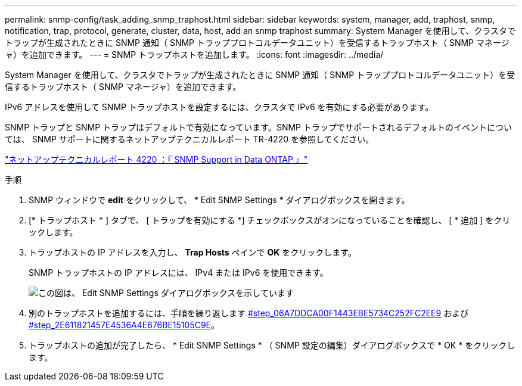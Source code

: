 ---
permalink: snmp-config/task_adding_snmp_traphost.html 
sidebar: sidebar 
keywords: system, manager, add, traphost, snmp, notification, trap, protocol, generate, cluster, data, host, add an snmp traphost 
summary: System Manager を使用して、クラスタでトラップが生成されたときに SNMP 通知（ SNMP トラッププロトコルデータユニット）を受信するトラップホスト（ SNMP マネージャ）を追加できます。 
---
= SNMP トラップホストを追加します。
:icons: font
:imagesdir: ../media/


[role="lead"]
System Manager を使用して、クラスタでトラップが生成されたときに SNMP 通知（ SNMP トラッププロトコルデータユニット）を受信するトラップホスト（ SNMP マネージャ）を追加できます。

IPv6 アドレスを使用して SNMP トラップホストを設定するには、クラスタで IPv6 を有効にする必要があります。

SNMP トラップと SNMP トラップはデフォルトで有効になっています。SNMP トラップでサポートされるデフォルトのイベントについては、 SNMP サポートに関するネットアップテクニカルレポート TR-4220 を参照してください。

http://www.netapp.com/us/media/tr-4220.pdf["ネットアップテクニカルレポート 4220 ：『 SNMP Support in Data ONTAP 』"^]

.手順
. SNMP ウィンドウで *edit* をクリックして、 * Edit SNMP Settings * ダイアログボックスを開きます。
. [* トラップホスト * ] タブで、 [ トラップを有効にする *] チェックボックスがオンになっていることを確認し、 [ * 追加 ] をクリックします。
. トラップホストの IP アドレスを入力し、 *Trap Hosts* ペインで *OK* をクリックします。
+
SNMP トラップホストの IP アドレスには、 IPv4 または IPv6 を使用できます。

+
image::../media/snmp_add_traphost.gif[この図は、 Edit SNMP Settings ダイアログボックスを示しています,Traphosts tab,in which the traphost status "enabled" is checked and the example traphost IP address "192.0.2.0" is entered.]

. 別のトラップホストを追加するには、手順を繰り返します <<STEP_06A7DDCA00F1443EBE5734C252FC2EE9,#step_06A7DDCA00F1443EBE5734C252FC2EE9>> および <<STEP_2E611821457E4536A4E676BE15105C9E,#step_2E611821457E4536A4E676BE15105C9E>>。
. トラップホストの追加が完了したら、 * Edit SNMP Settings * （ SNMP 設定の編集）ダイアログボックスで * OK * をクリックします。

